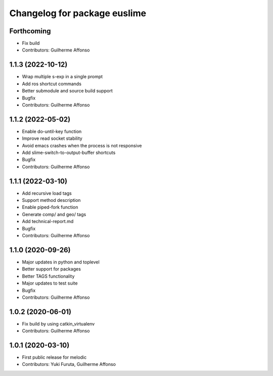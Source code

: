 ^^^^^^^^^^^^^^^^^^^^^^^^^^^^^
Changelog for package euslime
^^^^^^^^^^^^^^^^^^^^^^^^^^^^^

Forthcoming
-----------
* Fix build
* Contributors: Guilherme Affonso

1.1.3 (2022-10-12)
------------------
* Wrap multiple s-exp in a single prompt
* Add ros shortcut commands
* Better submodule and source build support
* Bugfix
* Contributors: Guilherme Affonso

1.1.2 (2022-05-02)
------------------
* Enable do-until-key function
* Improve read socket stability
* Avoid emacs crashes when the process is not responsive
* Add slime-switch-to-output-buffer shortcuts
* Bugfix
* Contributors: Guilherme Affonso

1.1.1 (2022-03-10)
------------------
* Add recursive load tags
* Support method description
* Enable piped-fork function
* Generate comp/ and geo/ tags
* Add technical-report.md
* Bugfix
* Contributors: Guilherme Affonso

1.1.0 (2020-09-26)
------------------
* Major updates in python and toplevel
* Better support for packages
* Better TAGS functionality
* Major updates to test suite
* Bugfix
* Contributors: Guilherme Affonso

1.0.2 (2020-06-01)
------------------
* Fix build by using catkin_virtualenv
* Contributors: Guilherme Affonso

1.0.1 (2020-03-10)
------------------
* First public release for melodic
* Contributors: Yuki Furuta, Guilherme Affonso
